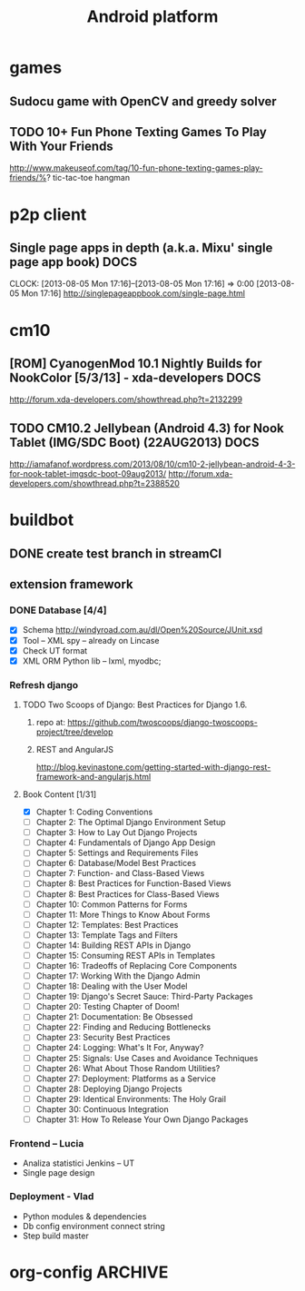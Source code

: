 
#+TITLE: Android platform 
#+CATEGORY: android
#+BEGIN: columnview :hlines 1 :id global
#+END:

* games
** Sudocu game with OpenCV and greedy solver

** TODO 10+ Fun Phone Texting Games To Play With Your Friends
   http://www.makeuseof.com/tag/10-fun-phone-texting-games-play-friends/%?
   tic-tac-toe
   hangman
* p2p client
** Single page apps in depth (a.k.a. Mixu' single page app book)       :DOCS:
                                                                     CLOCK: [2013-08-05 Mon 17:16]--[2013-08-05 Mon 17:16] =>  0:00
[2013-08-05 Mon 17:16]
http://singlepageappbook.com/single-page.html


* cm10
** [ROM] CyanogenMod 10.1 Nightly Builds for NookColor [5/3/13] - xda-developers :DOCS:
   http://forum.xda-developers.com/showthread.php?t=2132299

** TODO CM10.2 Jellybean (Android 4.3) for Nook Tablet (IMG/SDC Boot) (22AUG2013) :DOCS:

   http://iamafanof.wordpress.com/2013/08/10/cm10-2-jellybean-android-4-3-for-nook-tablet-imgsdc-boot-09aug2013/
   http://forum.xda-developers.com/showthread.php?t=2388520


* buildbot
** DONE create test branch in streamCI
   CLOSED: [2014-08-13 Wed 20:30]
** extension framework
*** DONE Database [4/4]
    CLOSED: [2014-08-13 Wed 20:30]
    - [X] Schema http://windyroad.com.au/dl/Open%20Source/JUnit.xsd 
    - [X] Tool – XML spy – already on Lincase
    - [X] Check UT format
    - [X] XML ORM Python lib – lxml, myodbc; 

*** Refresh django
**** TODO Two Scoops of Django: Best Practices for Django 1.6.
***** repo at: https://github.com/twoscoops/django-twoscoops-project/tree/develop
***** REST and AngularJS
      http://blog.kevinastone.com/getting-started-with-django-rest-framework-and-angularjs.html
**** Book Content [1/31]
     - [X] Chapter 1: Coding Conventions
     - [ ] Chapter 2: The Optimal Django Environment Setup
     - [ ] Chapter 3: How to Lay Out Django Projects
     - [ ] Chapter 4: Fundamentals of Django App Design
     - [ ] Chapter 5: Settings and Requirements Files
     - [ ] Chapter 6: Database/Model Best Practices
     - [ ] Chapter 7: Function- and Class-Based Views
     - [ ] Chapter 8: Best Practices for Function-Based Views
     - [ ] Chapter 8: Best Practices for Class-Based Views
     - [ ] Chapter 10: Common Patterns for Forms
     - [ ] Chapter 11: More Things to Know About Forms
     - [ ] Chapter 12: Templates: Best Practices
     - [ ] Chapter 13: Template Tags and Filters
     - [ ] Chapter 14: Building REST APIs in Django
     - [ ] Chapter 15: Consuming REST APIs in Templates
     - [ ] Chapter 16: Tradeoffs of Replacing Core Components
     - [ ] Chapter 17: Working With the Django Admin
     - [ ] Chapter 18: Dealing with the User Model
     - [ ] Chapter 19: Django's Secret Sauce: Third-Party Packages
     - [ ] Chapter 20: Testing Chapter of Doom!
     - [ ] Chapter 21: Documentation: Be Obsessed
     - [ ] Chapter 22: Finding and Reducing Bottlenecks
     - [ ] Chapter 23: Security Best Practices
     - [ ] Chapter 24: Logging: What's It For, Anyway?
     - [ ] Chapter 25: Signals: Use Cases and Avoidance Techniques
     - [ ] Chapter 26: What About Those Random Utilities?
     - [ ] Chapter 27: Deployment: Platforms as a Service
     - [ ] Chapter 28: Deploying Django Projects
     - [ ] Chapter 29: Identical Environments: The Holy Grail
     - [ ] Chapter 30: Continuous Integration
     - [ ] Chapter 31: How To Release Your Own Django Packages

*** Frontend – Lucia
    - Analiza statistici Jenkins – UT
    - Single page design
*** Deployment - Vlad
    - Python modules & dependencies
    - Db config environment connect string
    - Step build master


* org-config                                                        :ARCHIVE:
#+STARTUP: content hidestars
#+TAGS: DOCS(d) CODING(c) TESTING(t) PLANING(p)
#+LINK_UP: sitemap.html
#+LINK_HOME: main.html
#+COMMENT: toc:nil
#+OPTIONS: ^:nil
#+OPTIONS:   H:3 num:t toc:t \n:nil @:t ::t |:t ^:nil -:t f:t *:t <:t
#+OPTIONS:   TeX:t LaTeX:t skip:nil d:nil todo:t pri:nil tags:not-in-toc
#+DESCRIPTION: Augment design process with system property discovering aid.
#+KEYWORDS: SmallCell,
#+LANGUAGE: en
#+PROPERTY: Effort_ALL  1:00 2:00 4:00 6:00 8:00 12:00
#+COLUMNS: %38ITEM(Details) %TAGS(Context) %7TODO(To Do) %5Effort(Time){:} %6CLOCKSUM{Total}

#+STYLE: <link rel="stylesheet" type="text/css" href="org-manual.css" />

